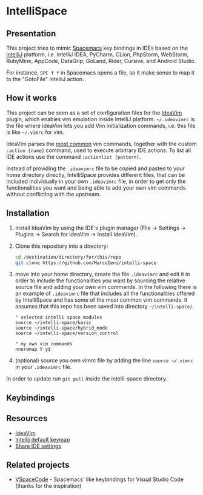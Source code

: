 * IntelliSpace

[[http://spacemacs.org][file:https://cdn.rawgit.com/syl20bnr/spacemacs/442d025779da2f62fc86c2082703697714db6514/assets/spacemacs-badge.svg]]
[[https://paypal.me/MarcoIeni][https://img.shields.io/badge/Paypal-Donate-blue.svg]]

** Presentation
This project tries to mimic [[http://spacemacs.org][Spacemacs]] key bindings in IDEs based on the [[https://www.jetbrains.com][intelliJ]] platform, i.e. IntelliJ IDEA, PyCharm, CLion, PhpStorm, WebStorm, RubyMine, AppCode, DataGrip, GoLand, Rider, Cursive, and Android Studio.

For instance, =SPC f f= in Spacemacs opens a file, so it make sense to map it to the "GotoFile" IntelliJ action.

** How it works
This project can be seen as a set of configuration files for the [[https://plugins.jetbrains.com/plugin/164-ideavim][IdeaVim]] plugin, which enables vim emulation inside IntelliJ platform.
=~/.ideavimrc= is the file where IdeaVim lets you add Vim initialization commands, i.e. this file is like =~/.vimrc= for vim.

IdeaVim parses the [[https://github.com/JetBrains/ideavim/blob/master/src/com/maddyhome/idea/vim/package-info.java][most common]] vim commands, together with the custom =:action {name}= command, used to execute arbitrary IDE actions.
To list all IDE actions use the command =:actionlist [pattern]=.

Instead of providing the =.ideavimrc= file to be copied and pasted to your home directory directly, IntelliSpace provides different files, that can be included individually in your own =.ideavimrc= file, in order to get only the functionalities you want and being able to add your own vim commands without conflicting with the upstream.

** Installation
1. Install IdeaVim by using the IDE's plugin manager (File -> Settings -> Plugins -> Search for IdeaVim -> Install IdeaVim).
2. Clone this repository into a directory:
  #+begin_src sh
  cd /destination/directory/for/this/repo
  git clone https://github.com/MarcoIeni/intelli-space
  #+end_src
3. move into your home directory, create the file =.ideavimrc= and edit it in order to include the functionalities you want by sourcing the relative source file and adding your own vim commands. In the following there is an example of =.ideavimrc= file that includes all the functionalities offered by IntelliSpace and has some of the most common vim commands. It assumes that this repo has been saved into directory =~/intelli-space/=.
  #+begin_src vimrc
  " selected intelli space modules
  source ~/intelli-space/basic
  source ~/intelli-space/hybrid_mode
  source ~/intelli-space/version_control

  " my own vim commands
  nnoremap Y y$
  #+end_src
4. (optional) source you own vimrc file by adding the line =source ~/.vimrc= in your =.ideavimrc= file.

In order to update run =git pull= inside the intelli-space directory.
** Keybindings

** Resources
- [[https://github.com/JetBrains/ideavim][IdeaVim]]
- [[https://resources.jetbrains.com/storage/products/intellij-idea/docs/IntelliJIDEA_ReferenceCard.pdf][Intellij default keymap]]
- [[https://www.jetbrains.com/help/idea/sharing-your-ide-settings.html#settings-repository][Share IDE settings]]
** Related projects
- [[https://github.com/VSpaceCode/VSpaceCode][VSpaceCode]] - Spacemacs' like keybindings for Visual Studio Code (thanks for the inspiration)
